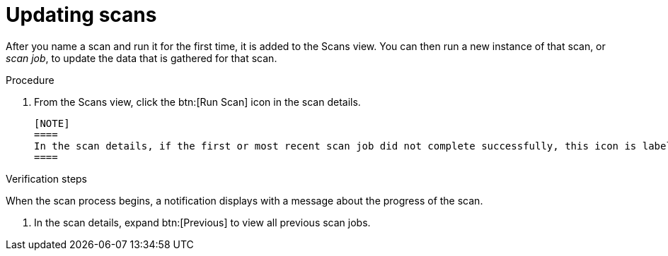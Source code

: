 // Module included in the following assemblies:
//
// <List assemblies here, each on a new line>

[id="proc-updating-scans-gui-{context}"]

= Updating scans

After you name a scan and run it for the first time, it is added to the Scans view. You can then run a new instance of that scan, or _scan job_, to update the data that is gathered for that scan.

.Prerequisites

// no prereqs? To update a scan, you must run it at least once--seems pretty no duh. is this needed?

.Procedure

. From the Scans view, click the btn:[Run Scan] icon in the scan details.

  [NOTE]
  ====
  In the scan details, if the first or most recent scan job did not complete successfully, this icon is labeled btn:[Retry Scan].
  ====

.Verification steps

When the scan process begins, a notification displays with a message about the progress of the scan.

. In the scan details, expand btn:[Previous] to view all previous scan jobs.

// .Additional resources
// * A bulleted list of links to other material closely related to the contents of the procedure module.
// * Currently, modules cannot include xrefs, so you cannot include links to other content in your collection. If you need to link to another assembly, add the xref to the assembly that includes this module.
